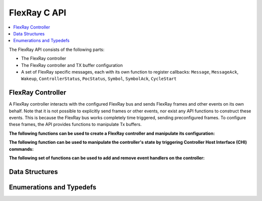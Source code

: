FlexRay C API
-------------

.. contents::
   :local:
   :depth: 3

The FlexRay API consists of the following parts:

* The FlexRay controller
* The FlexRay controller and TX buffer configuration
* A set of FlexRay specific messages, each with its own function to register callbacks: 
  ``Message``, ``MessageAck``, ``Wakeup``, ``ControllerStatus``, ``PocStatus``, ``Symbol``, ``SymbolAck``, ``CycleStart``
  
 
FlexRay Controller
~~~~~~~~~~~~~~~~~~
A FlexRay controller interacts with the configured FlexRay bus and sends FlexRay frames and other events on its own behalf.
Note that it is not possible to explicitly send frames or other events, nor exist any API functions to construct these events.
This is because the FlexRay bus works completely time triggered, sending preconfigured frames.
To configure these frames, the API provides functions to manipulate Tx buffers.

**The following functions can be used to create a FlexRay controller and manipulate its configuration:**

.. doxygenfunction:: SilKit_FlexrayController_Create
.. doxygenfunction:: SilKit_FlexrayController_Configure
.. doxygenfunction:: SilKit_FlexrayController_ReconfigureTxBuffer
.. doxygenfunction:: SilKit_FlexrayController_UpdateTxBuffer

**The following function can be used to manipulate the controller's state by triggering Controller Host Interface (CHI) commands:**

.. doxygenfunction:: SilKit_FlexrayController_ExecuteCmd

**The following set of functions can be used to add and remove event handlers on the controller:**

.. doxygenfunction:: SilKit_FlexrayController_AddFrameHandler
.. doxygenfunction:: SilKit_FlexrayController_AddFrameTransmitHandler
.. doxygenfunction:: SilKit_FlexrayController_AddWakeupHandler
.. doxygenfunction:: SilKit_FlexrayController_AddPocStatusHandler
.. doxygenfunction:: SilKit_FlexrayController_AddSymbolHandler
.. doxygenfunction:: SilKit_FlexrayController_AddSymbolTransmitHandler
.. doxygenfunction:: SilKit_FlexrayController_AddCycleStartHandler
.. doxygenfunction:: SilKit_FlexrayController_RemoveFrameHandler
.. doxygenfunction:: SilKit_FlexrayController_RemoveFrameTransmitHandler
.. doxygenfunction:: SilKit_FlexrayController_RemoveWakeupHandler
.. doxygenfunction:: SilKit_FlexrayController_RemovePocStatusHandler
.. doxygenfunction:: SilKit_FlexrayController_RemoveSymbolHandler
.. doxygenfunction:: SilKit_FlexrayController_RemoveSymbolTransmitHandler
.. doxygenfunction:: SilKit_FlexrayController_RemoveCycleStartHandler

Data Structures
~~~~~~~~~~~~~~~
.. doxygenstruct:: SilKit_FlexrayClusterParameters
   :members:
.. doxygenstruct:: SilKit_FlexrayNodeParameters
   :members:
.. doxygenstruct:: SilKit_FlexrayTxBufferConfig
   :members:
.. doxygenstruct:: SilKit_FlexrayControllerConfig
   :members:
.. doxygenstruct:: SilKit_FlexrayTxBufferUpdate
   :members:
.. doxygenstruct:: SilKit_FlexrayHeader
   :members:
.. doxygenstruct:: SilKit_FlexrayFrame
   :members:

.. doxygenstruct:: SilKit_FlexrayFrameEvent
   :members:
.. doxygenstruct:: SilKit_FlexrayFrameTransmitEvent
   :members:
.. doxygenstruct:: SilKit_FlexraySymbolEvent
   :members:
.. doxygenstruct:: SilKit_FlexrayCycleStartEvent
   :members:
.. doxygenstruct:: SilKit_FlexrayPocStatusEvent
   :members:

Enumerations and Typedefs
~~~~~~~~~~~~~~~~~~~~~~~~~
.. doxygentypedef:: SilKit_FlexrayMacroTick
.. doxygentypedef:: SilKit_FlexrayMicroTick
.. doxygentypedef:: SilKit_FlexrayClockPeriod
.. doxygentypedef:: SilKit_FlexrayChannel
.. doxygentypedef:: SilKit_FlexraySymbolPattern
.. doxygentypedef:: SilKit_FlexrayChiCommand
.. doxygentypedef:: SilKit_FlexrayTransmissionMode
.. doxygentypedef:: SilKit_FlexrayPocState
.. doxygentypedef:: SilKit_FlexraySlotModeType
.. doxygentypedef:: SilKit_FlexrayErrorModeType
.. doxygentypedef:: SilKit_FlexrayStartupStateType
.. doxygentypedef:: SilKit_FlexrayWakeupStatusType
.. doxygentypedef:: SilKit_FlexrayHeader_Flag

.. doxygentypedef:: SilKit_FlexraySymbolTransmitEvent
